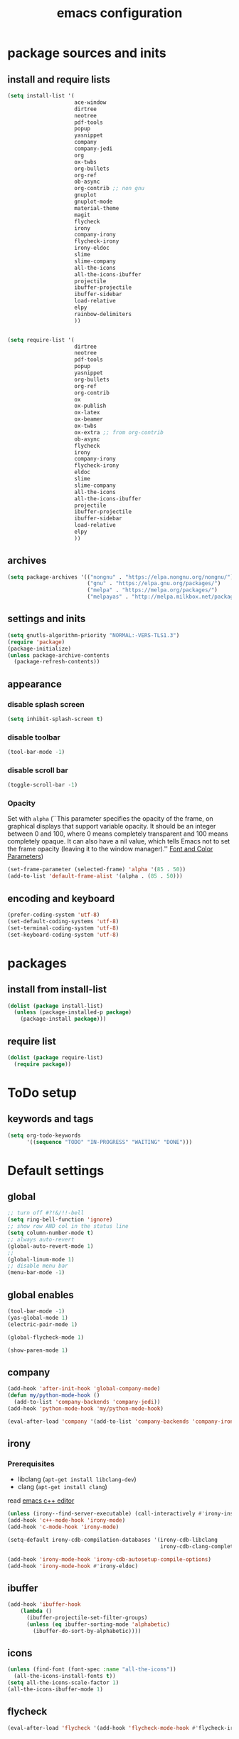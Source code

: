#+EXPORT_FILE_NAME: emacs_config
#+TITLE: emacs configuration
#+startup: indent

* package sources and inits
** install and require lists
#+BEGIN_SRC emacs-lisp
  (setq install-list '(
                       ace-window
                       dirtree
                       neotree
                       pdf-tools
                       popup
                       yasnippet
                       company
                       company-jedi
                       org
                       ox-twbs
                       org-bullets
                       org-ref
                       ob-async
                       org-contrib ;; non gnu
                       gnuplot
                       gnuplot-mode
                       material-theme
                       magit
                       flycheck
                       irony
                       company-irony
                       flycheck-irony
                       irony-eldoc
                       slime
                       slime-company
                       all-the-icons
                       all-the-icons-ibuffer
                       projectile
                       ibuffer-projectile
                       ibuffer-sidebar
                       load-relative
                       elpy
                       rainbow-delimiters
                       ))


  (setq require-list '(
                       dirtree
                       neotree
                       pdf-tools
                       popup
                       yasnippet
                       org-bullets
                       org-ref
                       org-contrib
                       ox
                       ox-publish
                       ox-latex
                       ox-beamer
                       ox-twbs
                       ox-extra ;; from org-contrib
                       ob-async
                       flycheck
                       irony
                       company-irony
                       flycheck-irony
                       eldoc
                       slime
                       slime-company
                       all-the-icons
                       all-the-icons-ibuffer
                       projectile
                       ibuffer-projectile
                       ibuffer-sidebar
                       load-relative
                       elpy
                       ))
#+END_SRC
** archives
#+BEGIN_SRC emacs-lisp
  (setq package-archives '(("nongnu" . "https://elpa.nongnu.org/nongnu/")
                           ("gnu" . "https://elpa.gnu.org/packages/") 
                           ("melpa" . "https://melpa.org/packages/")
                           ("melpayas" . "http://melpa.milkbox.net/packages/")))
#+END_SRC

** settings and inits
#+BEGIN_SRC emacs-lisp
(setq gnutls-algorithm-priority "NORMAL:-VERS-TLS1.3")
(require 'package)
(package-initialize)
(unless package-archive-contents
  (package-refresh-contents))
#+END_SRC

** appearance
*** disable splash screen
#+BEGIN_SRC emacs-lisp
(setq inhibit-splash-screen t)
#+END_SRC
*** disable toolbar
#+BEGIN_SRC emacs-lisp
(tool-bar-mode -1)
#+END_SRC
*** disable scroll bar
#+BEGIN_SRC emacs-lisp
(toggle-scroll-bar -1)
#+END_SRC

*** Opacity
Set with ~alpha~ (``This parameter specifies the opacity of the frame,
on graphical displays that support variable opacity. It should be an
integer between 0 and 100, where 0 means completely transparent and
100 means completely opaque. It can also have a nil value, which tells
Emacs not to set the frame opacity (leaving it to the window
manager).'' [[https://www.gnu.org/software/emacs/manual/html_node/elisp/Font-and-Color-Parameters.html][Font and Color Parameters]]) 
#+begin_src emacs-lisp
  (set-frame-parameter (selected-frame) 'alpha '(85 . 50))
  (add-to-list 'default-frame-alist '(alpha . (85 . 50)))
#+end_src
** encoding and keyboard
#+BEGIN_SRC emacs-lisp
(prefer-coding-system 'utf-8)
(set-default-coding-systems 'utf-8)
(set-terminal-coding-system 'utf-8)
(set-keyboard-coding-system 'utf-8)
#+END_SRC


* packages
** install from install-list
#+BEGIN_SRC emacs-lisp
  (dolist (package install-list)
    (unless (package-installed-p package)
      (package-install package)))
#+END_SRC
** require list
#+BEGIN_SRC emacs-lisp
  (dolist (package require-list)
    (require package))
#+END_SRC


* ToDo setup
** keywords and tags
#+BEGIN_SRC emacs-lisp
(setq org-todo-keywords
      '((sequence "TODO" "IN-PROGRESS" "WAITING" "DONE")))
#+END_SRC 

      
* Default settings

** global

#+BEGIN_SRC emacs-lisp
  ;; turn off #?!&/!!-bell
  (setq ring-bell-function 'ignore)
  ;; show row AND col in the status line
  (setq column-number-mode t)
  ;; always auto-revert
  (global-auto-revert-mode 1)
  ;;
  (global-linum-mode 1)
  ;; disable menu bar
  (menu-bar-mode -1)

#+END_SRC


** global enables
#+BEGIN_SRC emacs-lisp
(tool-bar-mode -1)
(yas-global-mode 1)
(electric-pair-mode 1)

(global-flycheck-mode 1)

(show-paren-mode 1)

#+END_SRC
** company
#+begin_src emacs-lisp
  (add-hook 'after-init-hook 'global-company-mode)
  (defun my/python-mode-hook ()
    (add-to-list 'company-backends 'company-jedi))
  (add-hook 'python-mode-hook 'my/python-mode-hook)

  (eval-after-load 'company '(add-to-list 'company-backends 'company-irony))
#+end_src
** irony
*** Prerequisites
- libclang (~apt-get install libclang-dev~)
- clang (~apt-get install clang~)
read
[[https://martinsosic.com/development/emacs/2017/12/09/emacs-cpp-ide.html][emacs c++ editor]]
#+begin_src emacs-lisp
  (unless (irony--find-server-executable) (call-interactively #'irony-install-server))
  (add-hook 'c++-mode-hook 'irony-mode)
  (add-hook 'c-mode-hook 'irony-mode)

  (setq-default irony-cdb-compilation-databases '(irony-cdb-libclang
                                                  irony-cdb-clang-complete))

  (add-hook 'irony-mode-hook 'irony-cdb-autosetup-compile-options)
  (add-hook 'irony-mode-hook #'irony-eldoc)
#+end_src
** ibuffer
#+begin_src emacs-lisp
  (add-hook 'ibuffer-hook
      (lambda ()
        (ibuffer-projectile-set-filter-groups)
        (unless (eq ibuffer-sorting-mode 'alphabetic)
          (ibuffer-do-sort-by-alphabetic))))
#+end_src
** icons
#+begin_src emacs-lisp
  (unless (find-font (font-spec :name "all-the-icons"))
    (all-the-icons-install-fonts t))
  (setq all-the-icons-scale-factor 1)
  (all-the-icons-ibuffer-mode 1)
#+end_src
** flycheck
#+begin_src emacs-lisp
  (eval-after-load 'flycheck '(add-hook 'flycheck-mode-hook #'flycheck-irony-setup))
#+end_src
** latex
#+BEGIN_SRC emacs-lisp
  (add-hook 'TeX-after-TeX-LaTeX-command-finished-hook
  #'TeX-revert-document-buffer)
  (add-to-list 'org-latex-classes
               '("beamer"
                 "\\documentclass\[presentation\]\{beamer\}"
                 ("\\section\{%s\}" . "\\section*\{%s\}")
                 ("\\subsection\{%s\}" . "\\subsection*\{%s\}")
                 ("\\subsubsection\{%s\}" . "\\subsubsection*\{%s\}")))


  ;; for export purposes
  (add-hook 'LaTeX-mode-hook 'turn-on-reftex)

#+END_SRC

Remove the headline while exporting the content in the respective
subtree using the *ignore* tag.
#+BEGIN_SRC  emacs-lisp
  (ox-extras-activate '(ignore-headlines))
#+END_SRC

** dired
#+BEGIN_SRC emacs-lisp
  (add-hook 'dired-mode-hook
            (lambda ()
              (dired-hide-details-mode)))

#+END_SRC

** org-mode
#+BEGIN_SRC emacs-lisp
  ;; pretty bullets
  (add-hook 'org-mode-hook
            (lambda ()
              (org-bullets-mode t)))
  
  ;; auto-line breaks
  (add-hook 'org-mode-hook
            (lambda ()
              (auto-fill-mode t)))
  
  ;; allow alphabetical numeration
  (setq org-list-allow-alphabetical t)
  
  ;; publishing settings
  
  (setq org-publish-project-alist
        '(
          ("org-notes"
           :base-directory "~/org/"
           :base-extension "org"
           :publishing-directory "~/public_html/"
           :recursive t
           :publishing-function org-twbs-publish-to-html
           :with-sub-superscript nil
           :headline-levels 4
           :auto-preamble t
           )
  
          ("org-static"
           :base-directory "~/org/"
           :base-extension "css\\|js\\|png\\|jpg\\|gif\\|pdf\\|mp3\\|ogg\\|swf"
           :publishing-directory "~/public_html/"
           :recursive t
           :publishing-function org-publish-attachment
           )
  
          ("org" :components ("org-notes" "org-static"))))
  
  ;; needed for code block evaluation
  (org-babel-do-load-languages
   'org-babel-load-languages
   '((latex .t)
     (gnuplot .t)
     (python .t)))
  
  ;; evaluate code blocks without asking
  (defun my-org-confirm-babel-evaluate (lang body)
    (not (or
          (string= lang "emacs-lisp")
          (string= lang "latex")
          (string= lang "elisp")
          (string= lang "gnuplot")
          (string= lang "python"))))
  
  (setq org-confirm-babel-evaluate #'my-org-confirm-babel-evaluate)
  
  ;; agenda toggle mode
  (global-set-key (kbd "C-c a") 'org-agenda)
  (global-set-key (kbd "C-c l") 'org-store-link)
  
  ;; global agenda to-do file
  (setq org-agenda-files (quote ("~/todo.org")))
  
  ;; global target file for notes
  (setq org-default-notes-file (concat org-directory "~/notes.org"))
  
  ;;set priority range from A to C with default A
  (setq org-highest-priority ?A)
  (setq org-lowest-priority ?C)
  (setq org-default-priority ?A)
  
  ;; set priority color
  (setq org-priority-faces '((?A . (:foreground "FF6670" :weight bold))
                             (?B . (:foreground "F8FF42"))
                             (?C . (:foreground "60FFFF"))))
  
  (define-key global-map (kbd "C-c c") 'org-capture)
  (setq org-capture-templates
        '(("t" "Todo" entry (file+headline "~/todo.org" "Tasks")
           "* TODO %?\n %i\n %a")))
  
  (setq org-latex-pdf-process (list "latexmk -shell-escape -bibtex -f -pdf %f"))
  
  (org-reload)
#+END_SRC
** org-ref
#+BEGIN_SRC emacs-lisp
  (setq reftex-default-bibliography '("~/bib/Promotion.bib"))
  
  (setq org-ref-bibliography-notes "~/bib/notes.org"
        org-ref-default-bibliography '("~/bib/Promotion.bib")
        org-ref-pdf-directory "~/bib/bibtex-pdfs")
#+END_SRC
** yasnippet
#+BEGIN_SRC emacs-lisp
  ;; require latex snippets in org mode
  (defun my-org-latex-yas ()
    "Activate org and LaTeX yas expansion in org-mode buffers."
    (yas-minor-mode)
    (yas-activate-extra-mode 'latex-mode))

  (add-hook 'org-mode-hook #'my-org-latex-yas)
#+END_SRC
** ace-window
#+BEGIN_SRC emacs-lisp
  (global-set-key (kbd "M-o") 'ace-window)
#+END_SRC
** key-bindings
#+BEGIN_SRC emacs-lisp
  (global-set-key (kbd "M-n") 'switch-to-buffer)
#+END_SRC
** slime
#+begin_src emacs-lisp
  ;;(setq inferior-lisp-program "/opt/sbcl/bin/sbcl")

  ;;(slime-setup '(slime-fancy slime-quicklisp slime-asdf))
  (setq inferior-lisp-program "sbcl" ; Steel Bank Common Lisp
        slime-contribs '(slime-fancy))
#+end_src
** projectile
#+begin_src emacs-lisp
  (setq projectile-indexing-method 'hybrid)
  (projectile-global-mode)
#+end_src
** neotree
#+begin_src emacs-lisp
  (setq neo-theme 'icons)
  (setq neo-window-fixed-size nil)
#+end_src
** python
#+begin_src emacs-lisp

  (elpy-enable)
  (add-to-list 'process-coding-system-alist '("python" . (utf-8 . utf-8)))
    (setq elpy-rpc-python-command "python3")


#+end_src

** raibow delimiters
#+begin_src emacs-lisp
  (add-hook 'lisp-mode-hook #'rainbow-delimiters-mode)
#+end_src


* User functions
*Attention* when using interactive: the first character in the string
 for the interactive function determines the type of the value
 assigned to the argument provided. Multiple arguments in the
 top-level function must be seperated by "\n" characters.
** Sample Documentation

#+BEGIN_SRC emacs-lisp
  (defun new-sample (arg)
    "insert a new org-mode chapter for a sample at the current cursor position"
    (interactive "ssample name: MKU")
    (let ((sample (concat "mku" arg)))
      (let ((insertion
             (concat "* " (upcase sample) "\n"
                     "Questions to answer:\n\n"
                     "** Fabrication\n"
                     "#+name: " sample "-fab\n"
                     "| no | description | result | comment |\n"
                     "|----+-------------+--------+---------|\n"
                     "|    |             |        |         |\n"
                     "#+TBLFM: $1='(make-link-append-front \"" (downcase sample) "-fab\" $1)\n\n"
  
                     "** Results \n"
                     )))
        (insert insertion))))
  
  (defun sputter-step ()
    "insert a new org-mode table for a sputter step at the current cursor position"
    (interactive)
    (let ((tab-id (replace-regexp-in-string " " "-" (org-get-heading) t t)))
      (let ((insertion
             (concat
              "#+name: " tab-id "\n"
              "| element | power(W) | matching network(%:%) | MAN/AUT | dc voltage(V) | Ar flow(sccm) | base pressure(mbar) | sputter pressure(µbar) | Temperature(°C) | time/min |\n"
              "|---------+----------+-----------------------+---------+---------------+---------------+---------------------+------------------------+-----------------+----------|\n"
              "|         |          |                       |         |               |               |                     |                        |                 |          |\n")))
        (insert insertion))))
  
  (defun resist-step ()
    "insert a new org-mode list template for resist coating step"
    (interactive)
    (let ((insertion
           (concat
            "- prebake=200°C, 1h\n"
            "- resist=AZECI3027 4000rpm 60s\n"
            "- softbake=100°C, 150s\n"
            "- litho\n"
            "  - focus=-0.394\n"
            "  - filling defocus=abs(focus) + 0.01\n"
            "  - modulation=5%,20%\n"
            "  - filter=1.0\n"
            "  - speed=0.5mm/s, 2.0mm/s\n"
            "- post exposure bake=none\n"
            "- developement=AZ726MIF 60s\n"
            "- comments\n"
            )))
      (insert insertion)))
  
  (defun plasma-etch-step ()
    "insert a new org-mode table for documenting a plasma-dry-etch step
  at the current cursor position"
    (interactive)
    (let ((tab-id (replace-regexp-in-string " " "-" (org-get-heading) t t)))
      (let ((insertion
             (concat
              "#+name: " tab-id "\n"
              "| desired plasma time | ignition time | Ton/s (Tcycle=1min) | Toff/s | total time/min |\n"
              "|---------------------+---------------+---------------------+--------+----------------|\n"
              "|                     |               |                     |        |                |\n"
              "#+TBLFM: @2$4=60 - @2$3::@2$5='(let ((base (/ (string-to-number @2$1) (string-to-number @2$3)))) (+ base (round (/ (* base (string-to-number @2$2)) 20))))"
              )))
        (insert insertion))))
  
  (defun lift-off-step ()
    "org-mode list basis for a lift-off-step"
    (interactive)
    (let ((insertion (concat
                      "- solvent=\n"
                      "- ultrasonic level=\n"
                      "- temperature=°C\n"
                      "- time=min\n")))
      (insert insertion)))
#+END_SRC

** time-string conversions
#+BEGIN_SRC emacs-lisp
  (defun revert (l)
    "reverts a list"
    (cond
     ((null l) '())
     (t (append (revert (cdr l)) (list (car l))))))
  
  (defun time-to-list (s)
    "generates a list of numbers from :-separetd time string"
    (mapcar 'string-to-number (split-string s ":")))
  
  (defun multiply-lists (l mult acc)
    "multiplies each element of the lists and returns the sum of multiplied tuples"
    (cond
     ((null l) acc)
     (t (multiply-lists (cdr l) (cdr mult) (+ acc (* (car l) (car mult)))))))
  
  (defun make-seconds (s)
    "computes seconds form dd:hh:mm:ss time string" 
    (multiply-lists (revert (time-to-list s)) '(1 60 3600 86400) 0))
  
  (defun seconds-to-time-precise (s)
    "generate time in hh:mm:ss format from seconds"
    (let ((hr (mod s 3600)))
      (let ((mr (mod hr 60)))
        (concat
         (number-to-string (/ (- s hr) 3600))
         ":"
         (number-to-string (/ (- hr mr) 60))
         ":"
         (number-to-string mr)))))
  
  
  (defun minutes-to-time (s)
    "comma-separated minute-value to time mm:ss"
    (let ((f (floor s)))
      (concat
       (number-to-string f)
       ":"
       (number-to-string (round (* (- s f) 60))))))
  
#+END_SRC
** Helpers
#+BEGIN_SRC emacs-lisp
  (defun psi-to-kgcm2 (psi)
    "pressure in psi to kg/cm²"
    (* 0.070307 psi))

  (defun psi-to-gcm2 (psi)
    "pressure in psi to g/cm²"
    (* (psi-to-kgcm2 psi) 1000))

  (defun rpm-to-ms (r rpm)
    "get speed in m/s from disk radius and rpm"
    (let ((u (* 2 pi r))
          (rps (/ rpm 60.0)))
      (* u rps)))

  (defun ms-to-rpm (r ms)
    "get rpm from disk radius and speed in m/s"
    (let ((u (* 2 pi r)))
      (let ((rps (/ ms u)))
        (* rps 60.0))))


  (defun round-to (n d)
    "round the number n to d specified decimals"
    (/ (fround (* (expt 10 d) n)) (expt 10 d)))

  (defun make-link (l)
    (cond
     ((< (length l) 3) (get-link l))
     ((not (equal (substring l 0 3) "[[*")) (get-link l))
     (t l)))

  (defun make-link-append-front (a l)
    (let ((to-link (concat a " " l)))
      (cond
       ((< (length l) 3)
        (get-link to-link))
       ((not (equal (substring l 0 3) "[[*")) 
        (get-link to-link))
       (t l))))

  (defun get-link (l)
    (concat "[[*" l "][" l "]]"))

  (defun a-to-nm (a)
    "convert Å to nm"
    (/ a 10.0))


  (defun nm-to-a (nm)
    "convert nm to Å"
    (* nm 10.0))
#+END_SRC

** Shortcuts
#+BEGIN_SRC emacs-lisp
  (defun inline-src-elisp (ex re)
    "With arguments EX for :exports and RE for :results generate base for src_elisp."

    (interactive "s:exports:\ns:results:")
    (let ((insertion (concat "src_elisp[:exports "
                       ex
                       " :results "
                       re
                       "]{}")))
      (insert insertion))
    (backward-char))
#+END_SRC

** Funciton Bindings
#+BEGIN_SRC emacs-lisp
  (fset 'to-num 'string-to-number)
  (global-set-key (kbd "M-s M-e") 'inline-src-elisp)
#+END_SRC


